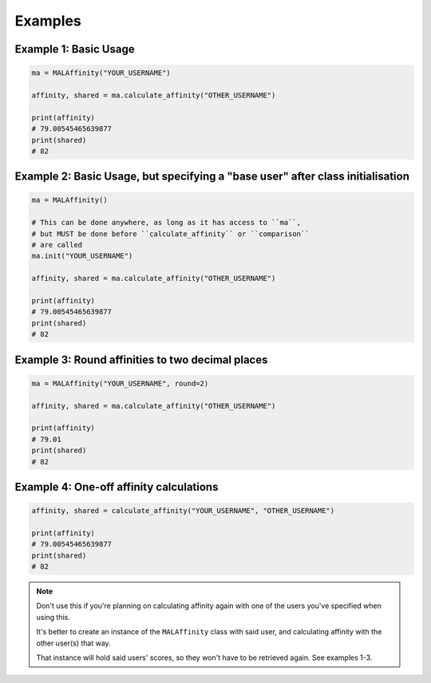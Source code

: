 Examples
========


Example 1: Basic Usage
~~~~~~~~~~~~~~~~~~~~~~

.. code-block:: python

    ma = MALAffinity("YOUR_USERNAME")

    affinity, shared = ma.calculate_affinity("OTHER_USERNAME")

    print(affinity)
    # 79.00545465639877
    print(shared)
    # 82


Example 2: Basic Usage, but specifying a "base user" after class initialisation
~~~~~~~~~~~~~~~~~~~~~~~~~~~~~~~~~~~~~~~~~~~~~~~~~~~~~~~~~~~~~~~~~~~~~~~~~~~~~~~

.. code-block:: python

    ma = MALAffinity()

    # This can be done anywhere, as long as it has access to ``ma``,
    # but MUST be done before ``calculate_affinity`` or ``comparison``
    # are called
    ma.init("YOUR_USERNAME")

    affinity, shared = ma.calculate_affinity("OTHER_USERNAME")

    print(affinity)
    # 79.00545465639877
    print(shared)
    # 82


Example 3: Round affinities to two decimal places
~~~~~~~~~~~~~~~~~~~~~~~~~~~~~~~~~~~~~~~~~~~~~~~~~

.. code-block:: python

    ma = MALAffinity("YOUR_USERNAME", round=2)

    affinity, shared = ma.calculate_affinity("OTHER_USERNAME")

    print(affinity)
    # 79.01
    print(shared)
    # 82


Example 4: One-off affinity calculations
~~~~~~~~~~~~~~~~~~~~~~~~~~~~~~~~~~~~~~~~

.. code-block:: python

    affinity, shared = calculate_affinity("YOUR_USERNAME", "OTHER_USERNAME")

    print(affinity)
    # 79.00545465639877
    print(shared)
    # 82

.. note:: Don't use this if you're planning on calculating affinity again with one of
          the users you've specified when using this.

          It's better to create an instance of the ``MALAffinity`` class with said user,
          and calculating affinity with the other user(s) that way.

          That instance will hold said users' scores, so they won't have to be retrieved
          again. See examples 1-3.